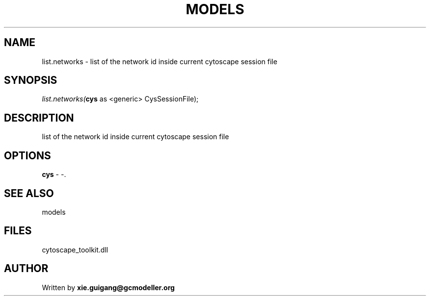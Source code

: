 .\" man page create by R# package system.
.TH MODELS 4 2000-Jan "list.networks" "list.networks"
.SH NAME
list.networks \- list of the network id inside current cytoscape session file
.SH SYNOPSIS
\fIlist.networks(\fBcys\fR as <generic> CysSessionFile);\fR
.SH DESCRIPTION
.PP
list of the network id inside current cytoscape session file
.PP
.SH OPTIONS
.PP
\fBcys\fB \fR\- -. 
.PP
.SH SEE ALSO
models
.SH FILES
.PP
cytoscape_toolkit.dll
.PP
.SH AUTHOR
Written by \fBxie.guigang@gcmodeller.org\fR
